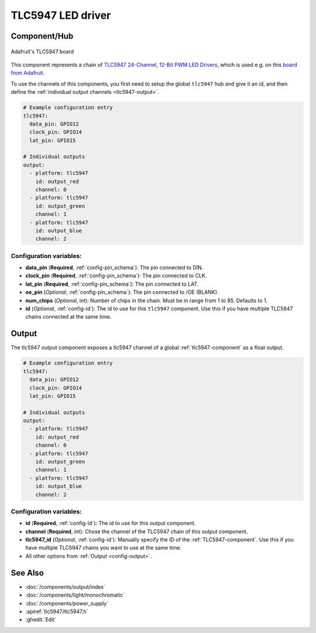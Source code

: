 TLC5947 LED driver
==================

.. seo::
    :description: Instructions for setting up TLC5947 LED drivers in ESPHome.
    :image: images/tlc5947.jpg
    :keywords: tlc5947,

.. _tlc5947-component:

Component/Hub
-------------
.. figure:: images/tlc5947.jpg
    :align: center
    :width: 75.0%

    Adafruit's TLC5947 board

This component represents a chain of `TLC5947 24-Channel, 12-Bit PWM LED Drivers <https://www.ti.com/lit/ds/symlink/tlc5947.pdf>`_,
which is used e.g. on this `board from Adafruit <https://www.adafruit.com/product/1429>`_.

To use the channels of this components, you first need to setup the
global ``tlc5947`` hub and give it an id, and then define the
:ref:`individual output channels <tlc5947-output>`.

.. code-block:: yaml

    # Example configuration entry
    tlc5947:
      data_pin: GPIO12
      clock_pin: GPIO14
      lat_pin: GPIO15

    # Individual outputs
    output:
      - platform: tlc5947
        id: output_red
        channel: 0
      - platform: tlc5947
        id: output_green
        channel: 1
      - platform: tlc5947
        id: output_blue
        channel: 2

Configuration variables:
************************

-  **data_pin** (**Required**, :ref:`config-pin_schema`): The pin connected to DIN.
-  **clock_pin** (**Required**, :ref:`config-pin_schema`): The pin connected to CLK.
-  **lat_pin** (**Required**, :ref:`config-pin_schema`): The pin connected to LAT.
-  **oe_pin** (*Optional*, :ref:`config-pin_schema`): The pin connected to /OE (BLANK).
-  **num_chips** (*Optional*, int): Number of chips in the chain. Must be
   in range from 1 to 85. Defaults to 1.
-  **id** (*Optional*, :ref:`config-id`): The id to use for
   this ``tlc5947`` component. Use this if you have multiple TLC5947 chains
   connected at the same time.

.. _tlc5947-output:

Output
------

The tlc5947 output component exposes a tlc5947 channel of a global
:ref:`tlc5947-component` as a float output.

.. code-block:: yaml

    # Example configuration entry
    tlc5947:
      data_pin: GPIO12
      clock_pin: GPIO14
      lat_pin: GPIO15

    # Individual outputs
    output:
      - platform: tlc5947
        id: output_red
        channel: 0
      - platform: tlc5947
        id: output_green
        channel: 1
      - platform: tlc5947
        id: output_blue
        channel: 2

Configuration variables:
************************

- **id** (**Required**, :ref:`config-id`): The id to use for this output component.
- **channel** (**Required**, int): Chose the channel of the TLC5947 chain of
  this output component.
- **tlc5947_id** (*Optional*, :ref:`config-id`): Manually specify the ID of the
  :ref:`TLC5947-component`.
  Use this if you have multiple TLC5947 chains you want to use at the same time.
- All other options from :ref:`Output <config-output>`.

See Also
--------

- :doc:`/components/output/index`
- :doc:`/components/light/monochromatic`
- :doc:`/components/power_supply`
- :apiref:`tlc5947/tlc5947.h`
- :ghedit:`Edit`
